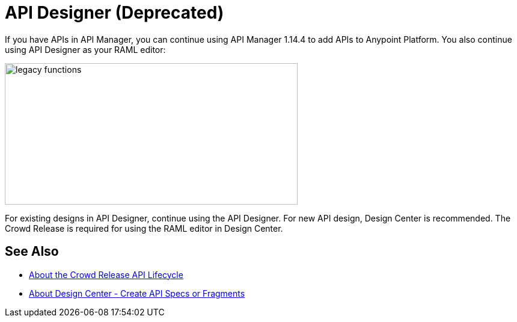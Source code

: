 = API Designer (Deprecated)

If you have APIs in API Manager, you can continue using API Manager 1.14.4 to add APIs to Anypoint Platform. You also continue using API Designer as your RAML editor:

image::legacy-functions.png[legacy functions,height=235,width=487]

For existing designs in API Designer, continue using the API Designer. For new API design, Design Center is recommended. The Crowd Release is required for using the RAML editor in Design Center. 

== See Also

* link:/getting-started/api-lifecycle-overview[About the Crowd Release API Lifecycle]
* link:/design-center/v/1.0/#create-api-specs-or-fragments[About Design Center - Create API Specs or Fragments]


